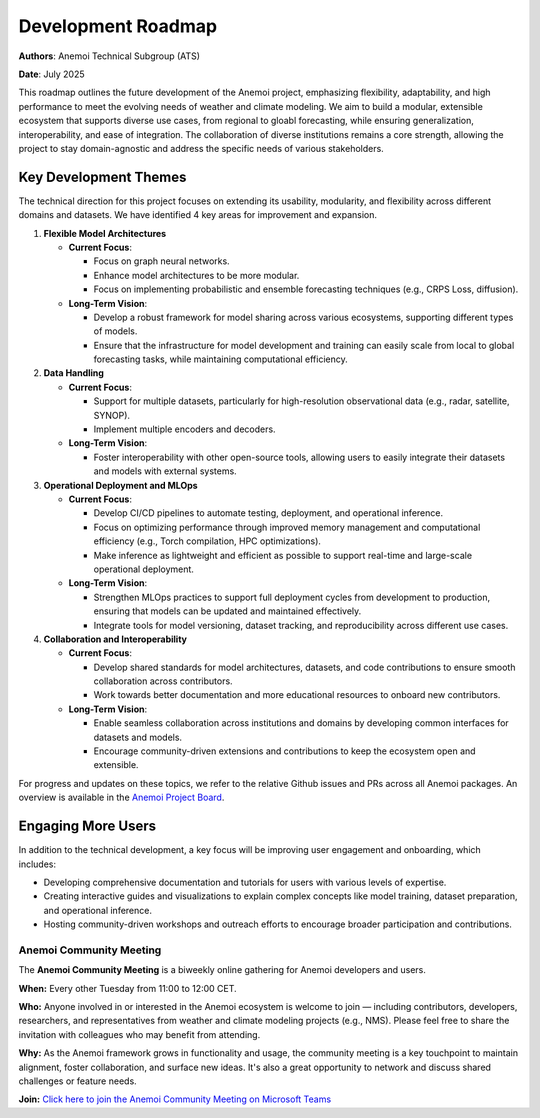 .. _roadmap:

####################
Development Roadmap
####################

**Authors**: Anemoi Technical Subgroup (ATS)

**Date**: July 2025

This roadmap outlines the future development of the Anemoi project, emphasizing
flexibility, adaptability, and high performance to meet the evolving needs of weather
and climate modeling. We aim to build a modular, extensible ecosystem that supports
diverse use cases, from regional to gloabl forecasting, while ensuring
generalization, interoperability, and ease of integration. The collaboration of diverse
institutions remains a core strength, allowing the project to stay domain-agnostic and
address the specific needs of various stakeholders.

**********************
Key Development Themes
**********************

The technical direction for this project focuses on extending its usability, modularity,
and flexibility across different domains and datasets. We have identified 4 key areas
for improvement and expansion.

1. **Flexible Model Architectures**

   - **Current Focus**:

     - Focus on graph neural networks.
     - Enhance model architectures to be more modular.
     - Focus on implementing probabilistic and ensemble forecasting techniques (e.g.,
       CRPS Loss, diffusion).

   - **Long-Term Vision**:

     - Develop a robust framework for model sharing across various ecosystems, 
       supporting different types of models.
     - Ensure that the infrastructure for model development and training can easily scale
       from local to global forecasting tasks, while maintaining computational efficiency.

2. **Data Handling**

   - **Current Focus**:

     - Support for multiple datasets, particularly for high-resolution observational
       data (e.g., radar, satellite, SYNOP).
     - Implement multiple encoders and decoders.

   - **Long-Term Vision**:

     - Foster interoperability with other open-source tools, allowing users to easily
       integrate their datasets and models with external systems.

3. **Operational Deployment and MLOps**

   - **Current Focus**:

     - Develop CI/CD pipelines to automate testing, deployment, and operational inference.
     - Focus on optimizing performance through improved memory management and
       computational efficiency (e.g., Torch compilation, HPC optimizations).
     - Make inference as lightweight and efficient as possible to support real-time and
       large-scale operational deployment.

   - **Long-Term Vision**:

     - Strengthen MLOps practices to support full deployment cycles from development to
       production, ensuring that models can be updated and maintained effectively.
     - Integrate tools for model versioning, dataset tracking, and reproducibility
       across different use cases.

4. **Collaboration and Interoperability**

   - **Current Focus**:

     - Develop shared standards for model architectures, datasets, and code
       contributions to ensure smooth collaboration across contributors.
     - Work towards better documentation and more educational resources to onboard new
       contributors.

   - **Long-Term Vision**:

     - Enable seamless collaboration across institutions and domains by developing
       common interfaces for datasets and models.
     - Encourage community-driven extensions and contributions to keep the ecosystem
       open and extensible.

For progress and updates on these topics, we refer to the relative Github issues and PRs across
all Anemoi packages. An overview is available in the `Anemoi Project Board <https://github.com/orgs/ecmwf/projects/13/views/8>`_.

*******************
Engaging More Users
*******************

In addition to the technical development, a key focus will be improving user engagement
and onboarding, which includes:

- Developing comprehensive documentation and tutorials for users with various levels of
  expertise.
- Creating interactive guides and visualizations to explain complex concepts like model
  training, dataset preparation, and operational inference.
- Hosting community-driven workshops and outreach efforts to encourage broader
  participation and contributions.

Anemoi Community Meeting
=========================

The **Anemoi Community Meeting** is a biweekly online gathering for Anemoi developers
and users.

**When:** Every other Tuesday from 11:00 to 12:00 CET.

**Who:** Anyone involved in or interested in the Anemoi ecosystem is welcome to join —
including contributors, developers, researchers, and representatives from weather and
climate modeling projects (e.g., NMS). Please feel free to share the invitation with
colleagues who may benefit from attending.

**Why:** As the Anemoi framework grows in functionality and usage, the community meeting
is a key touchpoint to maintain alignment, foster collaboration, and surface new ideas.
It's also a great opportunity to network and discuss shared challenges or feature needs.

**Join:** `Click here to join the Anemoi Community Meeting on Microsoft Teams <https://teams.microsoft.com/l/meetup-ajoin/19%3ameeting_OTNjNDNmYWQtYTU0Ny00NDViLThmZjctZmQ1MTg1YjEyZGM0%40thread.v2/0?context=%7b%22Tid%22%3a%2221b711c6-aab7-4d36-9ffb-ac0357bc20ba%22%2c%22Oid%22%3a%225033de80-99cd-43c4-b9e4-f90840044fd6%22%7d>`_
